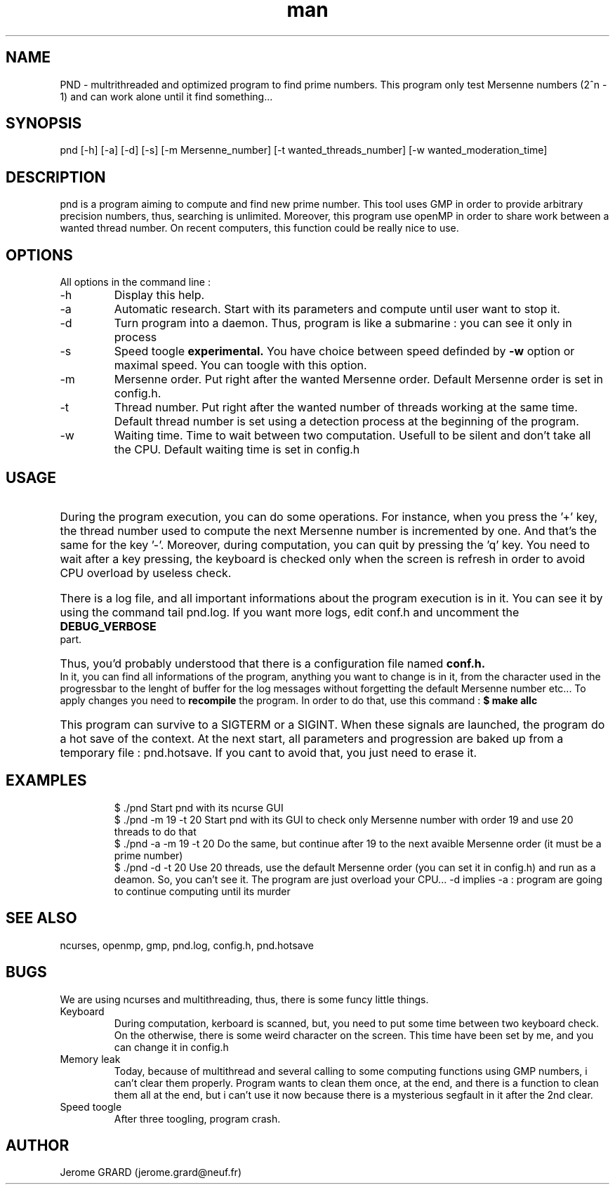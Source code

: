 .\" Manpage for Prime Number Discovery
.\" Contact jerome.grard@neuf.fr to gave any information about this work
.TH man 8 "04 March 2014" "1.0" "PND rescue boat"
.SH NAME
PND \- multrithreaded and optimized program to find prime numbers. This program only test Mersenne numbers (2^n - 1) and can work alone until it find something...
.SH SYNOPSIS
pnd [-h] [-a] [-d] [-s] [-m Mersenne_number] [-t wanted_threads_number] [-w wanted_moderation_time]
.SH DESCRIPTION
pnd is a program aiming to compute and find new prime number. This tool uses GMP in order to provide arbitrary precision numbers, thus, searching is unlimited. Moreover, this program use openMP in order to share work between a wanted thread number. On recent computers, this function could be really nice to use.
.SH OPTIONS
All options in the command line :
.B
.IP -h
Display this help.
.B
.IP -a
Automatic research. Start with its parameters and compute until user want to stop it.
.B
.IP -d
Turn program into a daemon. Thus, program is like a submarine : you can see it only in process
.B
.IP -s
Speed toogle
.B experimental.
You have choice between speed definded by
.B -w
option or maximal speed. You can toogle with this option.
.B
.IP -m
Mersenne order. Put right after the wanted Mersenne order. Default Mersenne order is set in config.h.
.B
.IP -t
Thread number. Put right after the wanted number of threads working at the same time. Default thread number is set using a detection process at the beginning of the program.
.B
.IP -w
Waiting time. Time to wait between two computation. Usefull to be silent and don't take all the CPU. Default waiting time is set in config.h

.SH USAGE
.HP
During the program execution, you can do some operations. For instance, when you press the '+' key, the thread number used to compute the next
Mersenne number is incremented by one. And that's the same for the key '-'. Moreover, during computation, you can quit by pressing the 'q' key.
You need to wait after a key pressing, the keyboard is checked only when the screen is refresh in order to avoid CPU overload by useless
check.

.HP
There is a log file, and all important informations about the program execution is in it. You can see it by using the command tail pnd.log.
If you want more logs, edit conf.h and uncomment the
.B
DEBUG_VERBOSE
part.

.HP
Thus, you'd probably understood that there is a configuration file named
.B
conf.h.
In it, you can find all informations of the program,
anything you want to change is in it, from the character used in the progressbar to the lenght of buffer for the log messages without
forgetting the default Mersenne number etc... To apply changes you need to
.B 
recompile
the program. In order to do that, use this command :
.B
$ make allc


.HP
This program can survive to a SIGTERM or a SIGINT. When these signals are launched, the program do a hot save of the context. At
the next start, all parameters and progression are baked up from a temporary file : pnd.hotsave. If you cant to avoid that, you
just need to erase it.



.SH EXAMPLES
.IP
$ ./pnd		Start pnd with its ncurse GUI
.br
$ ./pnd -m 19 -t 20 Start pnd with its GUI to check only Mersenne number with order 19 and use 20 threads to do that
.br
$ ./pnd -a -m 19 -t 20 Do the same, but continue after 19 to the next avaible Mersenne order (it must be a prime number)
.br
$ ./pnd -d -t 20 Use 20 threads, use the default Mersenne order (you can set it in config.h) and run as a deamon. So, you can't see it. The program are just overload your CPU... -d implies -a : program are going to continue computing until its murder



.SH SEE ALSO
ncurses, openmp, gmp, pnd.log, config.h, pnd.hotsave

.SH BUGS
We are using ncurses and multithreading, thus, there is some funcy little things.
.IP "Keyboard" 
During computation, kerboard is scanned, but, you need to put some time between two keyboard check. On the otherwise, there is some weird character on the screen. This time have been set by me, and you can change it in config.h
.IP "Memory leak" 
Today, because of multithread and several calling to some computing functions using GMP numbers, i can't clear them properly. Program wants to clean them once, at the end, and there is a function to clean them all at the end, but i can't use it now because there is a mysterious segfault in it after the 2nd clear.
.IP "Speed toogle" 
After three toogling, program crash.


.SH AUTHOR
Jerome GRARD (jerome.grard@neuf.fr)
